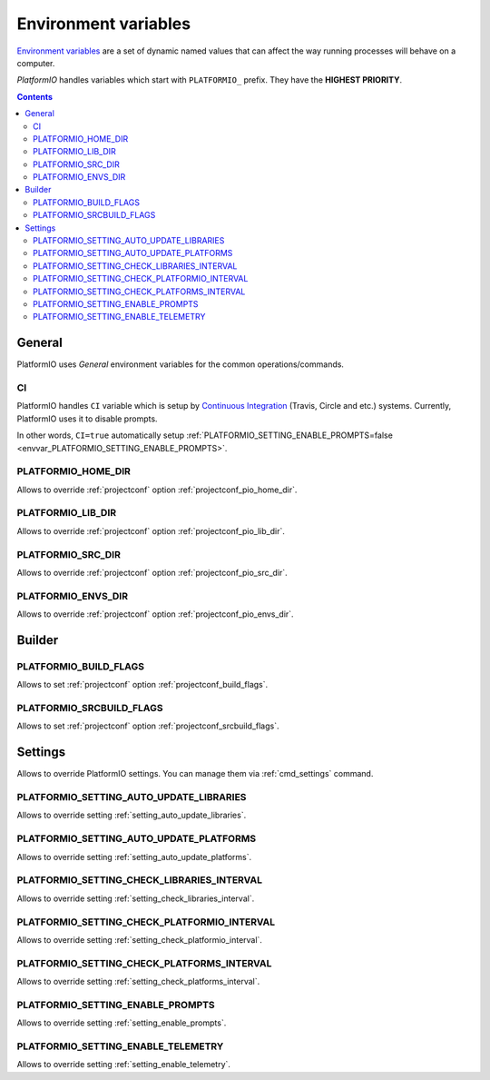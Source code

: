 .. _envvars:

Environment variables
=====================

`Environment variables <http://en.wikipedia.org/wiki/Environment_variable>`_
are a set of dynamic named values that can affect the way running processes
will behave on a computer.

*PlatformIO* handles variables which start with ``PLATFORMIO_`` prefix. They
have the **HIGHEST PRIORITY**.

.. contents::

General
-------

PlatformIO uses *General* environment variables for the common
operations/commands.

.. _envvar_CI:

CI
~~

PlatformIO handles ``CI`` variable which is setup by
`Continuous Integration <http://en.wikipedia.org/wiki/Continuous_integration>`_
(Travis, Circle and etc.) systems.
Currently, PlatformIO uses it to disable prompts.

In other words, ``CI=true`` automatically setup
:ref:`PLATFORMIO_SETTING_ENABLE_PROMPTS=false <envvar_PLATFORMIO_SETTING_ENABLE_PROMPTS>`.

.. _envvar_PLATFORMIO_HOME_DIR:

PLATFORMIO_HOME_DIR
~~~~~~~~~~~~~~~~~~~

Allows to override :ref:`projectconf` option :ref:`projectconf_pio_home_dir`.

.. _envvar_PLATFORMIO_LIB_DIR:

PLATFORMIO_LIB_DIR
~~~~~~~~~~~~~~~~~~

Allows to override :ref:`projectconf` option :ref:`projectconf_pio_lib_dir`.

.. _envvar_PLATFORMIO_SRC_DIR:

PLATFORMIO_SRC_DIR
~~~~~~~~~~~~~~~~~~

Allows to override :ref:`projectconf` option :ref:`projectconf_pio_src_dir`.

.. _envvar_PLATFORMIO_ENVS_DIR:

PLATFORMIO_ENVS_DIR
~~~~~~~~~~~~~~~~~~~

Allows to override :ref:`projectconf` option :ref:`projectconf_pio_envs_dir`.


Builder
-------

.. _envvar_PLATFORMIO_BUILD_FLAGS:

PLATFORMIO_BUILD_FLAGS
~~~~~~~~~~~~~~~~~~~~~~

Allows to set :ref:`projectconf` option :ref:`projectconf_build_flags`.

.. _envvar_PLATFORMIO_SRCBUILD_FLAGS:

PLATFORMIO_SRCBUILD_FLAGS
~~~~~~~~~~~~~~~~~~~~~~~~~

Allows to set :ref:`projectconf` option :ref:`projectconf_srcbuild_flags`.

Settings
--------

Allows to override PlatformIO settings. You can manage them via
:ref:`cmd_settings` command.


PLATFORMIO_SETTING_AUTO_UPDATE_LIBRARIES
~~~~~~~~~~~~~~~~~~~~~~~~~~~~~~~~~~~~~~~~

Allows to override setting :ref:`setting_auto_update_libraries`.

PLATFORMIO_SETTING_AUTO_UPDATE_PLATFORMS
~~~~~~~~~~~~~~~~~~~~~~~~~~~~~~~~~~~~~~~~

Allows to override setting :ref:`setting_auto_update_platforms`.

PLATFORMIO_SETTING_CHECK_LIBRARIES_INTERVAL
~~~~~~~~~~~~~~~~~~~~~~~~~~~~~~~~~~~~~~~~~~~

Allows to override setting :ref:`setting_check_libraries_interval`.

PLATFORMIO_SETTING_CHECK_PLATFORMIO_INTERVAL
~~~~~~~~~~~~~~~~~~~~~~~~~~~~~~~~~~~~~~~~~~~~

Allows to override setting :ref:`setting_check_platformio_interval`.

PLATFORMIO_SETTING_CHECK_PLATFORMS_INTERVAL
~~~~~~~~~~~~~~~~~~~~~~~~~~~~~~~~~~~~~~~~~~~

Allows to override setting :ref:`setting_check_platforms_interval`.

.. _envvar_PLATFORMIO_SETTING_ENABLE_PROMPTS:

PLATFORMIO_SETTING_ENABLE_PROMPTS
~~~~~~~~~~~~~~~~~~~~~~~~~~~~~~~~~

Allows to override setting :ref:`setting_enable_prompts`.

PLATFORMIO_SETTING_ENABLE_TELEMETRY
~~~~~~~~~~~~~~~~~~~~~~~~~~~~~~~~~~~

Allows to override setting :ref:`setting_enable_telemetry`.
